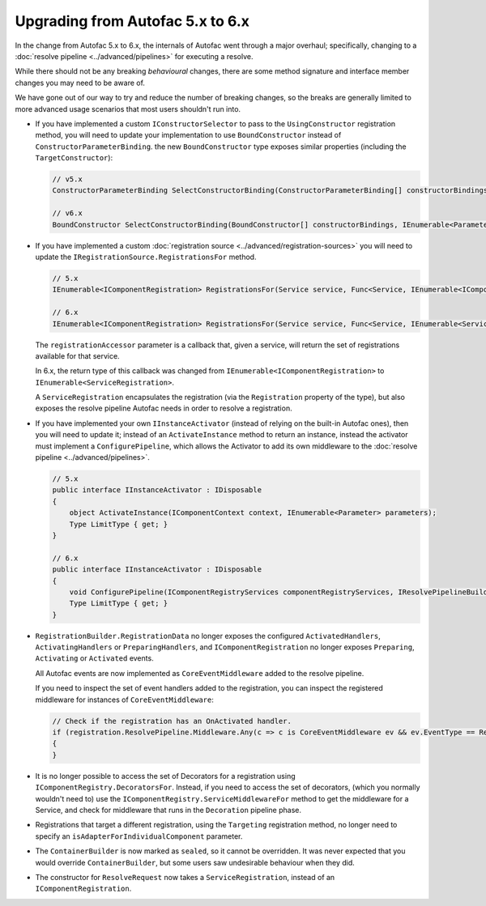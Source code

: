 Upgrading from Autofac 5.x to 6.x
=================================

In the change from Autofac 5.x to 6.x, the internals of Autofac went through a major overhaul; specifically, changing to a :doc:`resolve pipeline <../advanced/pipelines>`
for executing a resolve.

While there should not be any breaking *behavioural* changes, there are some method signature and interface member changes you may need to be aware of.

We have gone out of our way to try and reduce the number of breaking changes, so the breaks are generally limited to more advanced usage scenarios
that most users shouldn't run into.

- If you have implemented a custom ``IConstructorSelector`` to pass to the ``UsingConstructor`` registration method, 
  you will need to update your implementation to use ``BoundConstructor`` instead of ``ConstructorParameterBinding``. the
  new ``BoundConstructor`` type exposes similar properties (including the ``TargetConstructor``):

  .. code-block:: csharp
     
     // v5.x
     ConstructorParameterBinding SelectConstructorBinding(ConstructorParameterBinding[] constructorBindings, IEnumerable<Parameter> parameters);

     // v6.x
     BoundConstructor SelectConstructorBinding(BoundConstructor[] constructorBindings, IEnumerable<Parameter> parameters);

- If you have implemented a custom :doc:`registration source <../advanced/registration-sources>` you will need to update the ``IRegistrationSource.RegistrationsFor`` method.

  .. code-block:: csharp
     
     // 5.x
     IEnumerable<IComponentRegistration> RegistrationsFor(Service service, Func<Service, IEnumerable<IComponentRegistration>> registrationAccessor);

     // 6.x
     IEnumerable<IComponentRegistration> RegistrationsFor(Service service, Func<Service, IEnumerable<ServiceRegistration>> registrationAccessor);

  The ``registrationAccessor`` parameter is a callback that, given a service, will return the set of registrations available for that service.

  In 6.x, the return type of this callback was changed from ``IEnumerable<IComponentRegistration>`` to ``IEnumerable<ServiceRegistration>``. 

  A ``ServiceRegistration`` encapsulates the registration (via the ``Registration`` property of the type), but also exposes the resolve pipeline Autofac needs in order to resolve
  a registration.

- If you have implemented your own ``IInstanceActivator`` (instead of relying on the built-in Autofac ones), then
  you will need to update it; instead of an ``ActivateInstance`` method to return an instance, instead the activator must implement
  a ``ConfigurePipeline``, which allows the Activator to add its own middleware to the :doc:`resolve pipeline <../advanced/pipelines>`.
 
  .. code-block:: csharp

        // 5.x
        public interface IInstanceActivator : IDisposable
        {    
            object ActivateInstance(IComponentContext context, IEnumerable<Parameter> parameters);
            Type LimitType { get; }
        }

        // 6.x
        public interface IInstanceActivator : IDisposable
        {
            void ConfigurePipeline(IComponentRegistryServices componentRegistryServices, IResolvePipelineBuilder pipelineBuilder);
            Type LimitType { get; }
        }
  

- ``RegistrationBuilder.RegistrationData`` no longer exposes the configured ``ActivatedHandlers``, ``ActivatingHandlers`` or ``PreparingHandlers``, and ``IComponentRegistration``
  no longer exposes ``Preparing``, ``Activating`` or ``Activated`` events.
  
  All Autofac events are now implemented as ``CoreEventMiddleware`` added to the resolve pipeline.

  If you need to inspect the set of event handlers added to the registration, you can inspect the registered middleware for instances of ``CoreEventMiddleware``:

  .. code-block:: csharp

    // Check if the registration has an OnActivated handler.
    if (registration.ResolvePipeline.Middleware.Any(c => c is CoreEventMiddleware ev && ev.EventType == ResolveEventType.OnActivated)) 
    {
    }

- It is no longer possible to access the set of Decorators for a registration using
  ``IComponentRegistry.DecoratorsFor``. Instead, if you need to access the set of decorators,
  (which you normally wouldn't need to) use the ``IComponentRegistry.ServiceMiddlewareFor`` method to get the middleware for a Service,
  and check for middleware that runs in the ``Decoration`` pipeline phase.

- Registrations that target a different registration, using the ``Targeting`` registration method, no longer need to specify an ``isAdapterForIndividualComponent`` parameter.

- The ``ContainerBuilder`` is now marked as ``sealed``, so it cannot be overridden. It was never expected that you would override ``ContainerBuilder``,
  but some users saw undesirable behaviour when they did.

- The constructor for ``ResolveRequest`` now takes a ``ServiceRegistration``, instead of an ``IComponentRegistration``.
